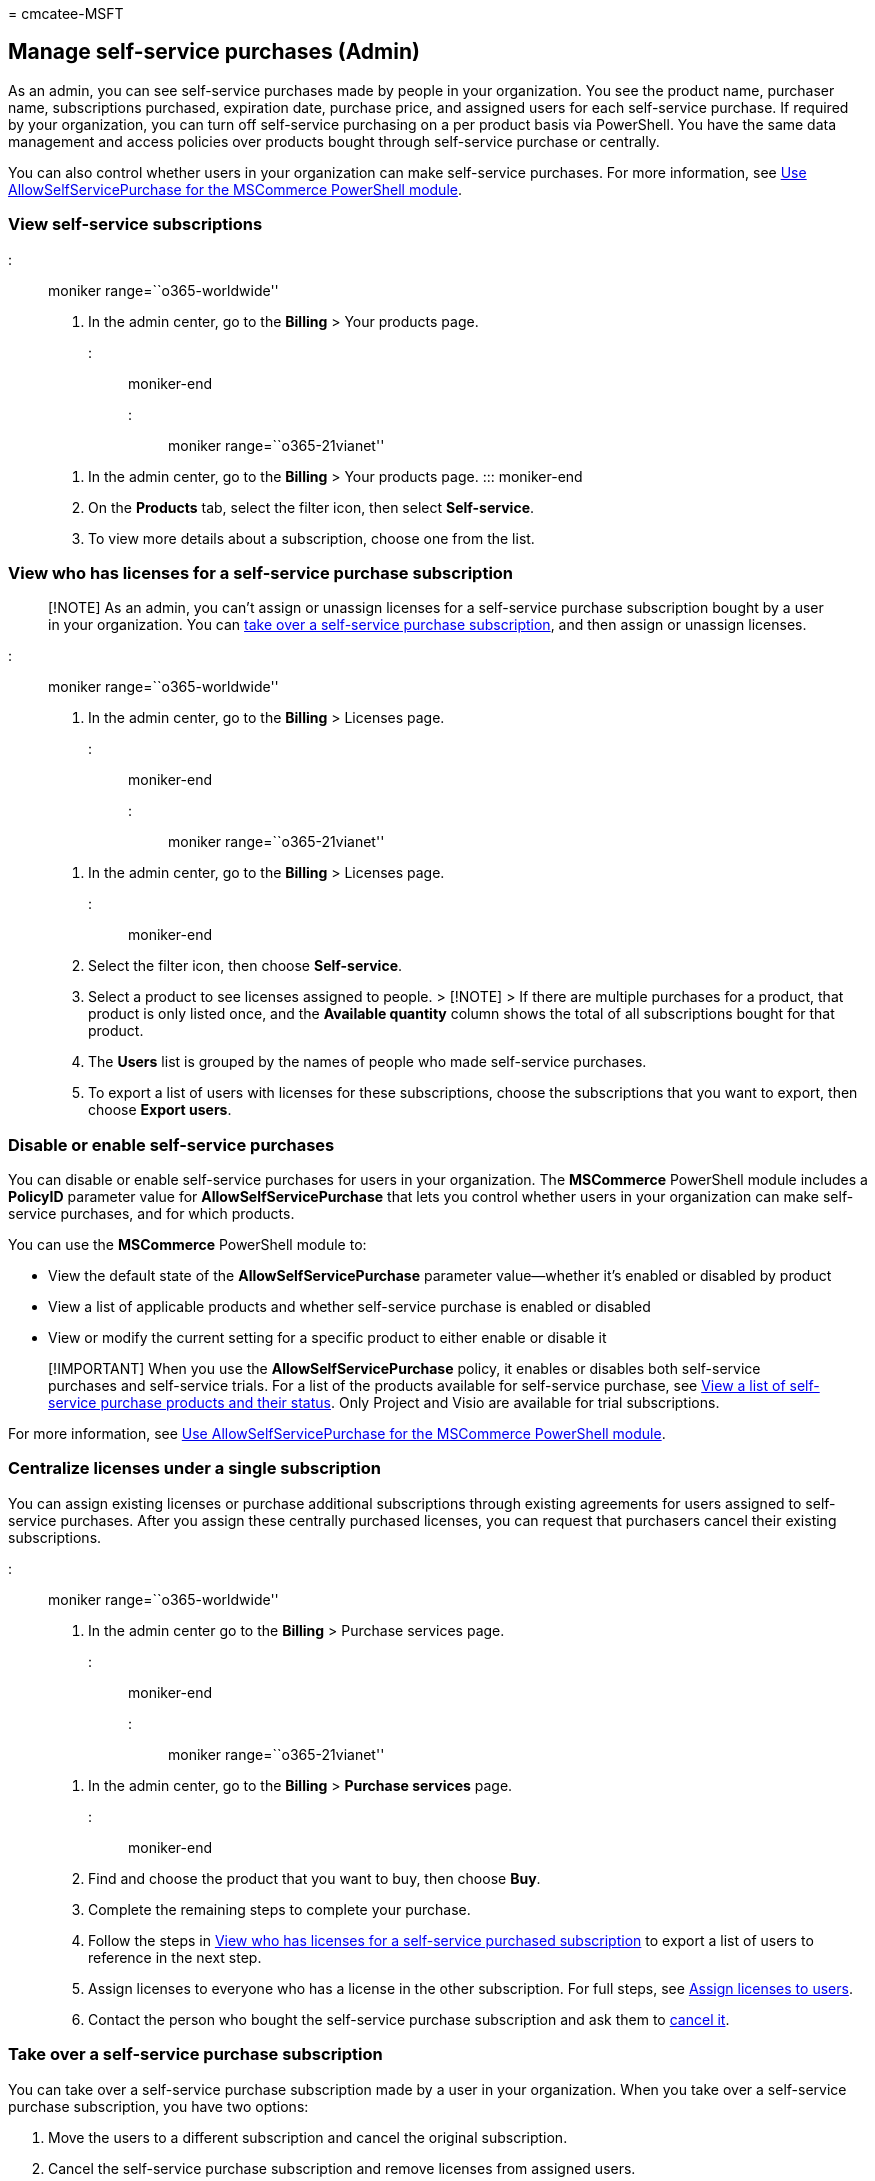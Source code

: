 = 
cmcatee-MSFT

== Manage self-service purchases (Admin)

As an admin, you can see self-service purchases made by people in your
organization. You see the product name, purchaser name, subscriptions
purchased, expiration date, purchase price, and assigned users for each
self-service purchase. If required by your organization, you can turn
off self-service purchasing on a per product basis via PowerShell. You
have the same data management and access policies over products bought
through self-service purchase or centrally.

You can also control whether users in your organization can make
self-service purchases. For more information, see
link:allowselfservicepurchase-powershell.md[Use AllowSelfServicePurchase
for the MSCommerce PowerShell module].

=== View self-service subscriptions

::: moniker range=``o365-worldwide''

[arabic]
. In the admin center, go to the *Billing* > Your products page.

::: moniker-end

::: moniker range=``o365-21vianet''

[arabic]
. In the admin center, go to the *Billing* > Your products page. :::
moniker-end
. On the *Products* tab, select the filter icon, then select
*Self-service*.
. To view more details about a subscription, choose one from the list.

=== View who has licenses for a self-service purchase subscription

____
[!NOTE] As an admin, you can’t assign or unassign licenses for a
self-service purchase subscription bought by a user in your
organization. You can
link:#take-over-a-self-service-purchase-subscription[take over a
self-service purchase subscription], and then assign or unassign
licenses.
____

::: moniker range=``o365-worldwide''

[arabic]
. In the admin center, go to the *Billing* > Licenses page.

::: moniker-end

::: moniker range=``o365-21vianet''

[arabic]
. In the admin center, go to the *Billing* > Licenses page.

::: moniker-end

[arabic, start=2]
. Select the filter icon, then choose *Self-service*.
. Select a product to see licenses assigned to people. > [!NOTE] > If
there are multiple purchases for a product, that product is only listed
once, and the *Available quantity* column shows the total of all
subscriptions bought for that product.
. The *Users* list is grouped by the names of people who made
self-service purchases.
. To export a list of users with licenses for these subscriptions,
choose the subscriptions that you want to export, then choose *Export
users*.

=== Disable or enable self-service purchases

You can disable or enable self-service purchases for users in your
organization. The *MSCommerce* PowerShell module includes a *PolicyID*
parameter value for *AllowSelfServicePurchase* that lets you control
whether users in your organization can make self-service purchases, and
for which products.

You can use the *MSCommerce* PowerShell module to:

* View the default state of the *AllowSelfServicePurchase* parameter
value—whether it’s enabled or disabled by product
* View a list of applicable products and whether self-service purchase
is enabled or disabled
* View or modify the current setting for a specific product to either
enable or disable it

____
[!IMPORTANT] When you use the *AllowSelfServicePurchase* policy, it
enables or disables both self-service purchases and self-service trials.
For a list of the products available for self-service purchase, see
link:allowselfservicepurchase-powershell.md#view-a-list-of-self-service-purchase-products-and-their-status[View
a list of self-service purchase products and their status]. Only Project
and Visio are available for trial subscriptions.
____

For more information, see
link:allowselfservicepurchase-powershell.md[Use AllowSelfServicePurchase
for the MSCommerce PowerShell module].

=== Centralize licenses under a single subscription

You can assign existing licenses or purchase additional subscriptions
through existing agreements for users assigned to self-service
purchases. After you assign these centrally purchased licenses, you can
request that purchasers cancel their existing subscriptions.

::: moniker range=``o365-worldwide''

[arabic]
. In the admin center go to the *Billing* > Purchase services page.

::: moniker-end

::: moniker range=``o365-21vianet''

[arabic]
. In the admin center, go to the *Billing* > *Purchase services* page.

::: moniker-end

[arabic, start=2]
. Find and choose the product that you want to buy, then choose *Buy*.
. Complete the remaining steps to complete your purchase.
. Follow the steps in
link:#view-who-has-licenses-for-a-self-service-purchase-subscription[View
who has licenses for a self-service purchased subscription] to export a
list of users to reference in the next step.
. Assign licenses to everyone who has a license in the other
subscription. For full steps, see
link:../../admin/manage/assign-licenses-to-users.md[Assign licenses to
users].
. Contact the person who bought the self-service purchase subscription
and ask them to
link:manage-self-service-purchases-users.md#cancel-a-subscription[cancel
it].

=== Take over a self-service purchase subscription

You can take over a self-service purchase subscription made by a user in
your organization. When you take over a self-service purchase
subscription, you have two options:

[arabic]
. Move the users to a different subscription and cancel the original
subscription.
. Cancel the self-service purchase subscription and remove licenses from
assigned users.

==== Move users to a different subscription

When you move users to a different subscription, the old subscription is
automatically canceled. The user who originally bought the self-service
purchase subscription receives an email that says the subscription was
canceled.

____
[!NOTE] You must have an available license for each user you’re moving
in the subscription that you’re moving users to.
____

::: moniker range=``o365-worldwide''

[arabic]
. In the admin center, go to the *Billing* > Your products page.

::: moniker-end

::: moniker range=``o365-21vianet''

[arabic]
. In the admin center, go to the *Billing* > *Your products* page.

::: moniker-end

[arabic, start=2]
. On the *Products* tab, select the filter icon, then select
*Self-service*.
. Select the subscription that you want to take over.
. On the subscription details page, in the *Subscriptions and settings*
section, select *Take control of this subscription*.
. In the right pane, select *Move users*.
. Select the product that you want to move the users to, then select
*Move users*.
. In the *Move users to* box, select *Move users*. The move process
might take several minutes. Don’t close your browser while the process
runs.
. When the move process is finished, close the *Move completed pane*.
. On the subscription details page, the *Subscription status* for the
self-service purchased subscription shows as *Deleted*.

==== Cancel a self-service purchase subscription

When you choose to cancel a self-service purchase subscription, users
with licenses lose access to the product. The user who originally bought
the self-service purchase subscription receives an email that says the
subscription was canceled.

::: moniker range=``o365-worldwide''

[arabic]
. In the admin center, go to the *Billing* > Your products page.

::: moniker-end

::: moniker range=``o365-21vianet''

[arabic]
. In the admin center, go to the *Billing* > *Your products* page.

::: moniker-end

[arabic, start=2]
. On the *Products* tab, select the filter icon, then select
*Self-service*.
. Select the subscription that you want to cancel.
. On the subscription details page, in the *Subscriptions and settings*
section, select *Take control of this subscription*.
. In the right pane, select *Cancel subscription*.
. Select a reason for your cancellation from the drop-down list, then
select *Cancel subscription*.
. In the *Are you sure you want to cancel?* box, select *Cancel
subscription*.
. Close the right pane.
. On the subscription details page, the *Subscription status* shows as
*Deleted*.

=== Need help? Contact us.

For common questions about self-service purchases, see
link:self-service-purchase-faq.yml[Self-service purchases FAQ].

If you have questions or need help with self-service purchases,
link:../../admin/get-help-support.md[contact support].
